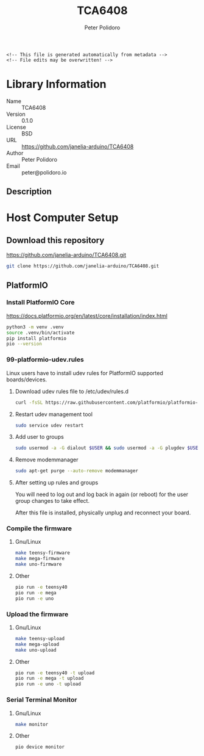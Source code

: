 #+EXPORT_FILE_NAME: ../README.md
#+OPTIONS: toc:1 |:t ^:nil tags:nil
#+TITLE: TCA6408
#+AUTHOR: Peter Polidoro
#+EMAIL: peter@polidoro.io

# Place warning at the top of the exported file
#+BEGIN_EXAMPLE
<!-- This file is generated automatically from metadata -->
<!-- File edits may be overwritten! -->
#+END_EXAMPLE

* Library Information
- Name :: TCA6408
- Version :: 0.1.0
- License :: BSD
- URL :: https://github.com/janelia-arduino/TCA6408
- Author :: Peter Polidoro
- Email :: peter@polidoro.io

** Description


* Host Computer Setup

** Download this repository

[[https://github.com/janelia-arduino/TCA6408.git]]

#+BEGIN_SRC sh
git clone https://github.com/janelia-arduino/TCA6408.git
#+END_SRC

** PlatformIO

*** Install PlatformIO Core

[[https://docs.platformio.org/en/latest/core/installation/index.html]]

#+BEGIN_SRC sh
python3 -m venv .venv
source .venv/bin/activate
pip install platformio
pio --version
#+END_SRC

*** 99-platformio-udev.rules

Linux users have to install udev rules for PlatformIO supported boards/devices.

**** Download udev rules file to /etc/udev/rules.d

#+BEGIN_SRC sh
curl -fsSL https://raw.githubusercontent.com/platformio/platformio-core/develop/platformio/assets/system/99-platformio-udev.rules | sudo tee /etc/udev/rules.d/99-platformio-udev.rules
#+END_SRC

**** Restart udev management tool

#+BEGIN_SRC sh
sudo service udev restart
#+END_SRC

**** Add user to groups

#+BEGIN_SRC sh
sudo usermod -a -G dialout $USER && sudo usermod -a -G plugdev $USER
#+END_SRC

**** Remove modemmanager

#+BEGIN_SRC sh
sudo apt-get purge --auto-remove modemmanager
#+END_SRC

**** After setting up rules and groups

You will need to log out and log back in again (or reboot) for the user group changes to take effect.

After this file is installed, physically unplug and reconnect your board.

*** Compile the firmware

**** Gnu/Linux

#+BEGIN_SRC sh
make teensy-firmware
make mega-firmware
make uno-firmware
#+END_SRC

**** Other

#+BEGIN_SRC sh
pio run -e teensy40
pio run -e mega
pio run -e uno
#+END_SRC

*** Upload the firmware

**** Gnu/Linux

#+BEGIN_SRC sh
make teensy-upload
make mega-upload
make uno-upload
#+END_SRC

**** Other

#+BEGIN_SRC sh
pio run -e teensy40 -t upload
pio run -e mega -t upload
pio run -e uno -t upload
#+END_SRC

*** Serial Terminal Monitor

**** Gnu/Linux

#+BEGIN_SRC sh
make monitor
#+END_SRC

**** Other

#+BEGIN_SRC sh
pio device monitor
#+END_SRC



